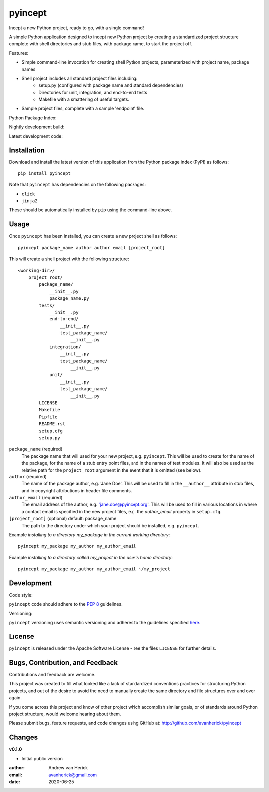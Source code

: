 ========
pyincept
========

Incept a new Python project, ready to go, with a single command!

A simple Python application designed to incept new Python project by creating
a standardized project structure complete with shell directories and stub
files, with package name, to start the project off.

Features:

- Simple command-line invocation for creating shell Python projects,
  parameterized with project name, package names
- Shell project includes all standard project files including:
    - setup.py (configured with package name and standard dependencies)
    - Directories for unit, integration, and end-to-end tests
    - Makefile with a smattering of useful targets.
- Sample project files, complete with a sample 'endpoint' file.

Python Package Index:

.. image:: https://github.com/avanherick/pyincept/workflows/Release%20Build/badge.svg
  :target: https://test.pypi.org/project/pyincept/

Nightly development build:

.. image:: https://github.com/avanherick/pyincept/workflows/Development%20Build/badge.svg
  :target: https://github.com/avanherick/pyincept/actions?query=workflow%3A%22Development+Build%22

Latest development code:

.. image:: https://github.com/avanherick/pyincept/workflows/Development%20test%20suite/badge.svg
  :target: https://github.com/avanherick/pyincept/tree/develop

Installation
============

Download and install the latest version of this application from the Python
package index (PyPI) as follows:

::

    pip install pyincept

Note that ``pyincept`` has dependencies on the following packages:

- ``click``
- ``jinja2``

These should be automatically installed by ``pip`` using the command-line
above.

Usage
=====

Once ``pyincept`` has been installed, you can create a new project shell as
follows:

::

    pyincept package_name author author email [project_root]

This will create a shell project with the following structure:

::

    <working-dir>/
        project_root/
            package_name/
                __init__.py
                package_name.py
            tests/
                __init__.py
                end-to-end/
                    __init__.py
                    test_package_name/
                        __init__.py
                integration/
                    __init__.py
                    test_package_name/
                        __init__.py
                unit/
                    __init__.py
                    test_package_name/
                        __init__.py
            LICENSE
            Makefile
            Pipfile
            README.rst
            setup.cfg
            setup.py

``package_name`` (required)
    The package name that will used for your new project, e.g. ``pyincept``.
    This will be used to create for the name of the package, for the name of a
    stub entry point files, and in the names of test modules.    It will also
    be used as the relative path for the ``project_root`` argument in the
    event that it is omitted (see below).

``author`` (required)
    The name of the package author, e.g. 'Jane Doe'.  This will be used to fill
    in the ``__author__`` attribute in stub files, and in copyright
    attributions in header file comments.

``author_email`` (required)
    The email address of the author, e.g. 'jane.doe@pyincept.org'.  This will
    be used to fill in various locations in where a contact email is specified
    in the new project files, e.g. the `author_email` property in
    ``setup.cfg``.

``[project_root]`` (optional) default: package_name
    The path to the directory under which your project should be installed,
    e.g. ``pyincept``.

Example `installing to a directory my_package in the current working
directory`::

    pyincept my_package my_author my_author_email

Example `installing to a directory called my_project in the user's home
directory`::

        pyincept my_package my_author my_author_email ~/my_project

Development
===========

Code style:

``pyincept`` code should adhere to the `PEP 8`_ guidelines.

.. _`PEP 8`: https://www.python.org/dev/peps/pep-0008/

Versioning:

``pyincept`` versioning uses semantic versioning and adheres to the guidelines
specified `here`_.

.. _`here`: https://semver.org/

License
=======

``pyincept`` is released under the Apache Software License - see the files
``LICENSE`` for further details.

Bugs, Contribution, and Feedback
================================

Contributions and feedback are welcome.

This project was created to fill what looked like a lack of standardized
conventions practices for structuring Python projects, and out of the desire
to avoid the need to manually create the same directory and file structures
over and over again.

If you come across this project and know of other project which accomplish
similar goals, or of standards around Python project structure, would
welcome hearing about them.

Please submit bugs, feature requests, and code changes using GitHub at:
http://github.com/avanherick/pyincept

Changes
=======

**v0.1.0**

- Initial public version

:author: Andrew van Herick
:email: avanherick@gmail.com
:date: 2020-06-25
